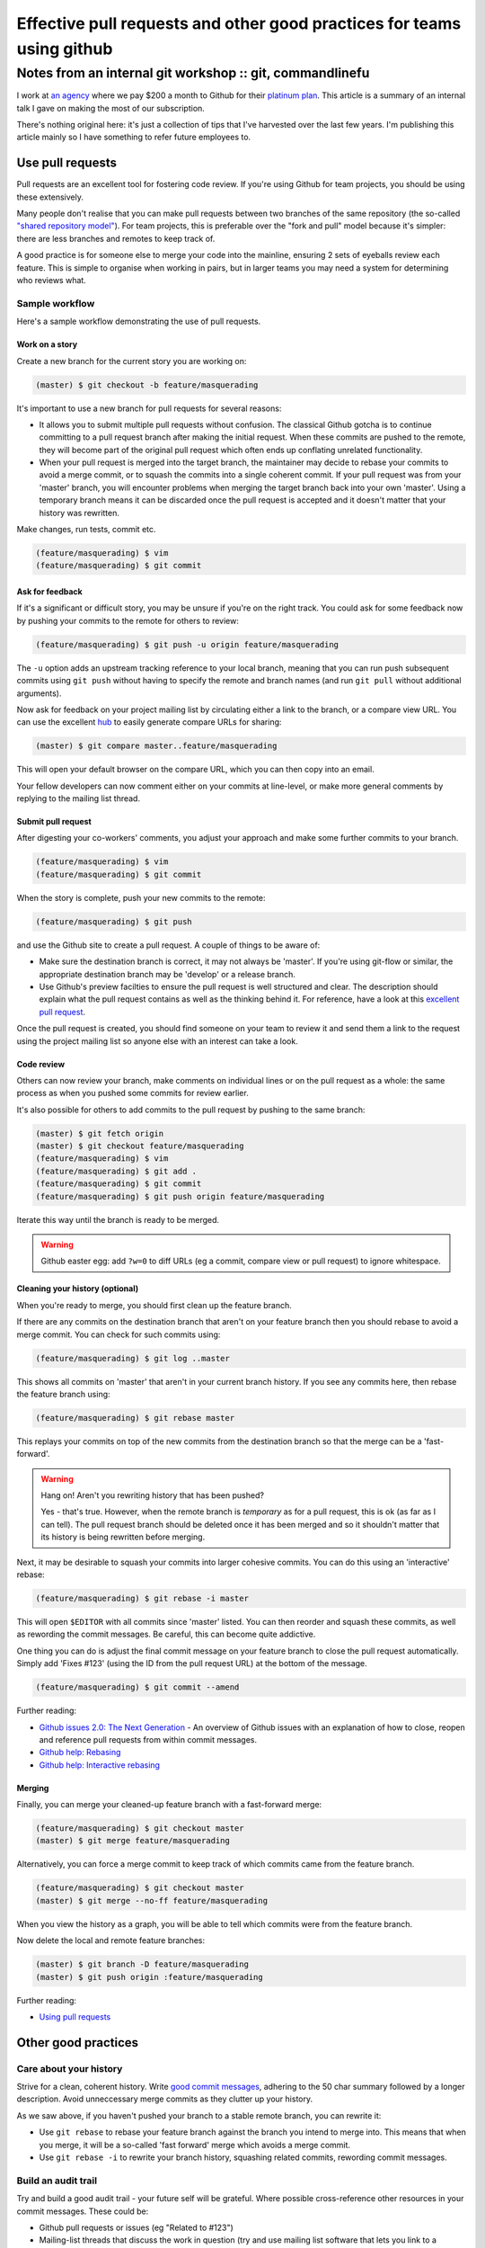 =======================================================================
Effective pull requests and other good practices for teams using github
=======================================================================
---------------------------------------------------------
Notes from an internal git workshop :: git, commandlinefu
---------------------------------------------------------

I work at `an agency`_ where we pay $200 a month to Github for their `platinum
plan`_.  This article is a summary of an internal talk I gave on making the most
of our subscription.

There's nothing original here: it's just a collection of tips that I've
harvested over the last few years.  I'm publishing this article mainly so I have
something to refer future employees to.

.. _`an agency`: http://www.tangentlabs.co.uk
.. _`platinum plan`: https://github.com/plans

Use pull requests
=================

Pull requests are an excellent tool for fostering code review.  If you're using
Github for team projects, you should be using these extensively. 

Many people don't realise that you can make pull requests between two branches
of the same repository (the so-called `"shared repository model"`_).  For team
projects, this is preferable over the "fork and pull" model because it's
simpler: there are less branches and remotes to keep track of.

.. _`"shared repository model"`: https://help.github.com/articles/using-pull-requests

A good practice is for someone else to merge your code into the mainline,
ensuring 2 sets of eyeballs review each feature.  This is simple to organise
when working in pairs, but in larger teams you may need a system for determining
who reviews what.

Sample workflow
---------------

Here's a sample workflow demonstrating the use of pull requests.

Work on a story
~~~~~~~~~~~~~~~

Create a new branch for the current story you are working on:

.. sourcecode:: bash

    (master) $ git checkout -b feature/masquerading

It's important to use a new branch for pull requests for several reasons:

* It allows you to submit multiple pull requests without confusion.  The
  classical Github gotcha is to continue committing to a pull request branch
  after making the initial request.  When these commits are pushed to the
  remote, they will become part of the original pull request which often ends up
  conflating unrelated functionality.  

* When your pull request is merged into the target branch, the maintainer may
  decide to rebase your commits to avoid a merge commit, or to squash the
  commits into a single coherent commit.  If your pull request was from your
  'master' branch, you will encounter problems when merging the target branch back
  into your own 'master'.  Using a temporary branch means it can be discarded once
  the pull request is accepted and it doesn't matter that your history was
  rewritten.

Make changes, run tests, commit etc.  

.. sourcecode:: bash

    (feature/masquerading) $ vim 
    (feature/masquerading) $ git commit

Ask for feedback
~~~~~~~~~~~~~~~~

If it's a significant or difficult story, you may be unsure if you're on the
right track.  You could ask for some feedback now by pushing your commits to the
remote for others to review:

.. sourcecode:: bash

    (feature/masquerading) $ git push -u origin feature/masquerading

The ``-u`` option adds an upstream tracking reference to your local branch, meaning that
you can run push subsequent commits using ``git push`` without having to specify
the remote and branch names (and run ``git pull`` without additional arguments).

Now ask for feedback on your project mailing list by circulating either a link
to the branch, or a compare view URL.  You can use the excellent `hub`_ to
easily generate compare URLs for sharing:

.. _`hub`: http://defunkt.io/hub/

.. sourcecode:: bash

    (master) $ git compare master..feature/masquerading

This will open your default browser on the compare URL, which you can then copy
into an email.

Your fellow developers can now comment either on your commits at line-level,
or make more general comments by replying to the mailing list thread.

Submit pull request
~~~~~~~~~~~~~~~~~~~

After digesting your co-workers' comments, you adjust your approach and make
some further commits to your branch.

.. sourcecode:: bash

    (feature/masquerading) $ vim 
    (feature/masquerading) $ git commit

When the story is complete, push your new commits to the remote:

.. sourcecode:: bash

    (feature/masquerading) $ git push 

and use the Github site to create a pull request.  A couple of things to be
aware of:

* Make sure the destination branch is correct, it may not always be 'master'.  If
  you're using git-flow or similar, the appropriate destination branch may be
  'develop' or a release branch.

* Use Github's preview facilties to ensure the pull request is well structured
  and clear.  The description should explain what the pull request contains as
  well as the thinking behind it.  For reference, have a look at this `excellent
  pull request`_.

.. _`excellent pull request`: https://github.com/bitly/dablooms/pull/19

Once the pull request is created, you should find someone on your team to review
it and send them a link to the request using the project mailing list so anyone else
with an interest can take a look.

Code review
~~~~~~~~~~~

Others can now review your branch, make comments on individual lines or on the
pull request as a whole: the same process as when you pushed some commits for
review earlier.

It's also possible for others to add commits to the pull request by pushing to
the same branch:

.. sourcecode:: bash

    (master) $ git fetch origin
    (master) $ git checkout feature/masquerading
    (feature/masquerading) $ vim 
    (feature/masquerading) $ git add .
    (feature/masquerading) $ git commit
    (feature/masquerading) $ git push origin feature/masquerading

Iterate this way until the branch is ready to be merged.

.. warning::

    Github easter egg: add ``?w=0`` to diff URLs (eg a commit, compare view or pull
    request) to ignore whitespace.

Cleaning your history (optional)
~~~~~~~~~~~~~~~~~~~~~~~~~~~~~~~~

When you're ready to merge, you should first clean up the feature branch.

If there are any commits on the destination branch that aren't on your feature
branch then you should rebase to avoid a merge commit.  You can check for such
commits using:

.. sourcecode:: bash

    (feature/masquerading) $ git log ..master

This shows all commits on 'master' that aren't in your current branch history.  If
you see any commits here, then rebase the feature branch using:

.. sourcecode:: bash

    (feature/masquerading) $ git rebase master

This replays your commits on top of the new commits from the destination branch
so that the merge can be a 'fast-forward'.

.. warning::

    Hang on!  Aren't you rewriting history that has been pushed?  

    Yes - that's true.  However, when the remote branch is *temporary* as for a
    pull request, this is ok (as far as I can tell).  The pull request branch
    should be deleted once it has been merged and so it shouldn't matter that
    its history is being rewritten before merging.  

Next, it may be desirable to squash your commits into larger cohesive commits.
You can do this using an 'interactive' rebase:

.. sourcecode:: bash

    (feature/masquerading) $ git rebase -i master

This will open ``$EDITOR`` with all commits since 'master' listed.  You can then
reorder and squash these commits, as well as rewording the commit messages.  Be
careful, this can become quite addictive.

One thing you can do is adjust the final commit message on your feature branch
to close the pull request automatically.  Simply add 'Fixes #123' (using the ID
from the pull request URL) at the bottom of the message.

.. sourcecode:: bash

    (feature/masquerading) $ git commit --amend

Further reading:

* `Github issues 2.0: The Next Generation`_ - An overview of Github issues with
  an explanation of how to close, reopen and reference pull requests from within
  commit messages.
* `Github help: Rebasing`_
* `Github help: Interactive rebasing`_

.. _`Github issues 2.0: The Next Generation`: https://github.com/blog/831-issues-2-0-the-next-generation
.. _`Github help: Rebasing`: http://learn.github.com/p/rebasing.html
.. _`Github help: Interactive rebasing`: https://help.github.com/articles/interactive-rebase

Merging
~~~~~~~

Finally, you can merge your cleaned-up feature branch with a fast-forward
merge:

.. sourcecode:: bash

    (feature/masquerading) $ git checkout master
    (master) $ git merge feature/masquerading

Alternatively, you can force a merge commit to keep track of which commits came
from the feature branch.

.. sourcecode:: bash

    (feature/masquerading) $ git checkout master
    (master) $ git merge --no-ff feature/masquerading

When you view the history as a graph, you will be able to tell which
commits were from the feature branch.

Now delete the local and remote feature branches:

.. sourcecode:: bash

    (master) $ git branch -D feature/masquerading
    (master) $ git push origin :feature/masquerading

Further reading:

* `Using pull requests`_

.. _`Using pull requests`: https://help.github.com/articles/using-pull-requests

Other good practices
====================

Care about your history
-----------------------

Strive for a clean, coherent history.  Write `good commit messages`_, adhering
to the 50 char summary followed by a longer description.  Avoid unneccessary
merge commits as they clutter up your history.

As we saw above, if you haven't pushed your branch to a stable remote branch,
you can rewrite it:

* Use ``git rebase`` to rebase your feature branch against the branch you intend
  to merge into.  This means that when you merge, it will be a so-called 'fast
  forward' merge which avoids a merge commit.

* Use ``git rebase -i`` to rewrite your branch history, squashing related
  commits, rewording commit messages.

.. _`good commit messages`: http://tbaggery.com/2008/04/19/a-note-about-git-commit-messages.html

Build an audit trail
--------------------

Try and build a good audit trail - your future self will be grateful.  Where
possible cross-reference other resources in your commit messages.  These could
be:

* Github pull requests or issues (eg "Related to #123")
* Mailing-list threads that discuss the work in question (try and use mailing
  list software that lets you link to a discussion).  If you use
  Basecamp or something similar, link to the relevant discussion.
* Articles or blog posts relevant to your work

Basically anything that might be useful 12 months later when you're trying to
work out the reasoning behind some component.

One thing, I try to do with django-oscar_ (a project of mine) is to maintain an
audit trail from a commit all the way back to the mailing list discussion that
instigated it.  This works as follows:

.. _django-oscar: https://github.com/tangentlabs/django-oscar

* If you're puzzled by a particular line within a file, use ``git blame`` to
  find the commit that introduced it.
* The commit message should explain the change that led to this line and link
  back to a pull request.
* The pull request should be a set of related commits that together implement a new feature. 
  The pull request description should be a functional spec for the feature in
  question, together with a link to the mailing list thread where this feature
  was discussed.
  
I haven't been following this process for long, but it seems to work well.

Use your prompt
~~~~~~~~~~~~~~~

Put relevant git information into your prompt - this will make your life easier.
Here's a bash snippet for adding the current git branch to your prompt:

.. sourcecode:: bash

    # ~/.bashrc
    function parse_git_branch {
        git branch --no-color 2> /dev/null | sed -e '/^[^*]/d' -e 's/* \(.*\)/(\1) /'
    }
    PS1="\[\e[32m\]\$(parse_git_branch)\[\e[34m\]\h:\W \$ \[\e[m\]"
    export PS1

Use aliases for speed
~~~~~~~~~~~~~~~~~~~~~

Strive to be as productive as possible at the commandline.  For me, that means
minimising key strokes.

With git, you can define both git- and bash-aliases to make your life easier.  I
have lots (listed below).  Two are worth highlighting: 

1. I alias ``git status -sb`` to ``g`` so I can quickly check git status.  This
   is my most frequently typed command so it makes sense to make it easy.

2. Like many others, I use a customised version of ``git log`` that lists one
   commit per line, but annotated with other useful information such as which
   commits other branches point to.  See the definition of ``git hist`` below.

Selected aliases from ``~/.gitconfig``:

.. sourcecode:: ini

    [alias]
        hist = log --color --pretty=format:\"%C(yellow)%h%C(reset) %s%C(bold red)%d%C(reset) %C(green)%ad%C(reset) %C(blue)[%an]%C(reset)\" --relative-date --decorate
        unstage = reset HEAD --
        restore = checkout --
        cn = commit --no-verify
        co = checkout
        praise = blame
        visualise = !gitk
        graph = log --color --graph --pretty=format:\"%h | %ad | %an | %s%d\" --date=short

And from ``~/.bash_aliases``:

.. sourcecode:: bash

    alias git='hub'
    alias g='git status -sb'
    alias gh='git hist'
    alias gp='git pull'
    alias gpr='git pull --rebase'
    alias gpp='git pull --rebase && git push'
    alias gf='git fetch'
    alias gb='git branch'
    alias ga='git add'
    alias gc='git commit'
    alias gca='git commit --amend'
    alias gcv='git commit --no-verify'
    alias gd='git diff --color-words'
    alias gdc='git diff --cached -w'
    alias gdw='git diff --no-ext-diff --word-diff'
    alias gdv='git diff'
    alias gl='git log --oneline --decorate'
    alias gt='git tag'
    alias grc='git rebase --continue'
    alias grs='git rebase --skip'
    alias gsl='git stash list'
    alias gss='git stash save'
